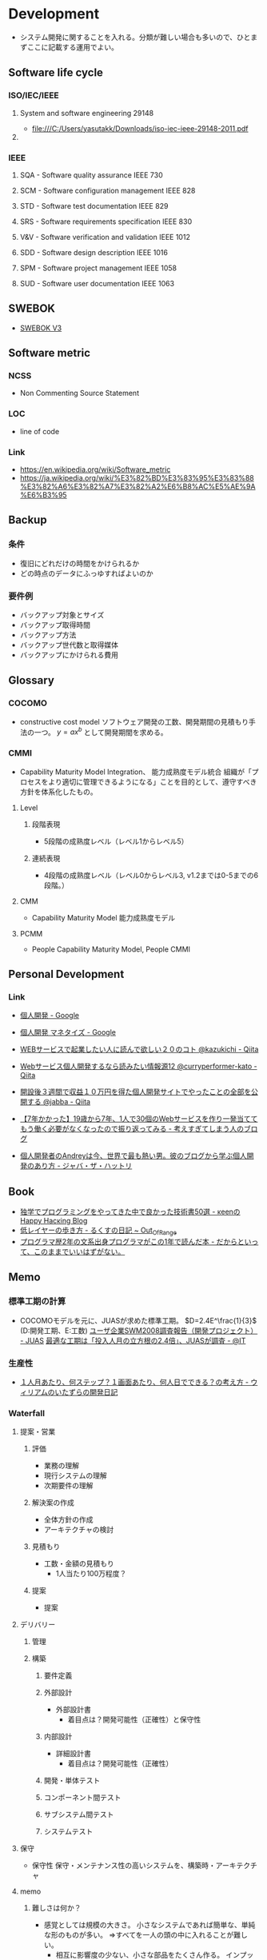 * Development
- システム開発に関することを入れる。分類が難しい場合も多いので、ひとまずここに記載する運用でよい。
** Software life cycle
*** ISO/IEC/IEEE
**** System and software engineering 29148
- file:///C:/Users/yasutakk/Downloads/iso-iec-ieee-29148-2011.pdf
**** 
*** IEEE
**** SQA - Software quality assurance IEEE 730
**** SCM - Software configuration management IEEE 828
**** STD - Software test documentation IEEE 829
**** SRS - Software requirements specification IEEE 830
**** V&V - Software verification and validation IEEE 1012
**** SDD - Software design description IEEE 1016
**** SPM - Software project management IEEE 1058
**** SUD - Software user documentation IEEE 1063
** SWEBOK
- [[https://www.computer.org/web/swebok/v3][SWEBOK V3]]
** Software metric
*** NCSS
- Non Commenting Source Statement
*** LOC
- line of code
*** Link
- https://en.wikipedia.org/wiki/Software_metric
- https://ja.wikipedia.org/wiki/%E3%82%BD%E3%83%95%E3%83%88%E3%82%A6%E3%82%A7%E3%82%A2%E6%B8%AC%E5%AE%9A%E6%B3%95
** Backup
*** 条件
- 復旧にどれだけの時間をかけられるか
- どの時点のデータにふっゆすればよいのか
*** 要件例
- バックアップ対象とサイズ
- バックアップ取得時間
- バックアップ方法
- バックアップ世代数と取得媒体
- バックアップにかけられる費用

** Glossary
*** COCOMO
- constructive cost model
  ソフトウェア開発の工数、開発期間の見積もり手法の一つ。
  $y=ax^b$ として開発期間を求める。
*** CMMI
- Capability Maturity Model Integration、 能力成熟度モデル統合
  組織が「プロセスをより適切に管理できるようになる」ことを目的として、遵守すべき方針を体系化したもの。
  
**** Level

***** 段階表現
- 5段階の成熟度レベル（レベル1からレベル5）
***** 連続表現
- 4段階の成熟度レベル（レベル0からレベル3, v1.2までは0-5までの6段階。）
  
**** CMM
- Capability Maturity Model 能力成熟度モデル

**** PCMM
- People Capability Maturity Model, People CMMI
** Personal Development
*** Link
- [[https://www.google.com/search?q=%E5%80%8B%E4%BA%BA%E9%96%8B%E7%99%BA&oq=%E5%80%8B%E4%BA%BA%E9%96%8B%E7%99%BA&aqs=chrome..69i57j69i59j69i61j0j69i61l2.2892j0j7&sourceid=chrome&ie=UTF-8][個人開発 - Google]]
- [[https://www.google.com/search?q=%E5%80%8B%E4%BA%BA%E9%96%8B%E7%99%BA+%E3%83%9E%E3%83%8D%E3%82%BF%E3%82%A4%E3%82%BA&oq=%E5%80%8B%E4%BA%BA%E9%96%8B%E7%99%BA%E3%80%80&aqs=chrome.2.69i57j0l5.4285j0j7&sourceid=chrome&ie=UTF-8][個人開発 マネタイズ - Google]]

- [[https://qiita.com/kazukichi/items/aeba286c2a750081e5c0][WEBサービスで起業したい人に読んで欲しい２０のコト @kazukichi - Qiita]]
- [[https://qiita.com/curryperformer-kato/items/a7dc9a41200b6c9c1912][Webサービス個人開発するなら読みたい情報源12 @curryperformer-kato - Qiita]]
- [[https://qiita.com/jabba/items/1a49e860a09a613b09d4][開設後３週間で収益１０万円を得た個人開発サイトでやったことの全部を公開する @jabba - Qiita]]
- [[https://blog.sesere.net/entry/2017/10/27/183957][【7年かかった】19歳から7年、1人で30個のWebサービスを作り一発当ててもう働く必要がなくなったので振り返ってみる - 考えすぎてしまう人のブログ]]

- [[https://www.jabba.cloud/20190120-andrey-indie-maker/][個人開発者のAndreyは今、世界で最も熱い男。彼のブログから学ぶ個人開発のあり方 - ジャバ・ザ・ハットリ]]

** Book
- [[http://keens.github.io/blog/2016/01/17/dokugakudepuroguraminguwoyattekitanakadeyokattagijutsushowoageteiku/][独学でプログラミングをやってきた中で良かった技術書50選 - κeenのHappy Hacκing Blog]]
- [[http://rkx1209.hatenablog.com/entry/2016/12/25/141543][低レイヤーの歩き方 - るくすの日記 ~ Out_Of_Range]]
- [[http://yuseinishiyama.com/posts/2014/07/07/recently-read-books/][プログラマ歴2年の文系出身プログラマがこの1年で読んだ本 - だからといって、このままでいいはずがない。]]
** Memo
*** 標準工期の計算
- 
  COCOMOモデルを元に、JUASが求めた標準工期。
  $D=2.4E^\frac{1}{3}$  (D:開発工期、E:工数)
  [[https://www.juas.or.jp/servey/library/pdf/08swm_pr_dev.pdf][ユーザ企業SWM2008調査報告（開発プロジェクト） - JUAS]]
  [[http://www.atmarkit.co.jp/news/200707/05/juas.html][最適な工期は「投入人月の立方根の2.4倍」、JUASが調査 - @IT]]

*** 生産性
- [[http://blog.goo.ne.jp/xmldtp/e/513c525aa1b41929a7e8c49f66ba35b8][１人月あたり、何ステップ？１画面あたり、何人日でできる？の考え方 - ウィリアムのいたずらの開発日記]]
*** Waterfall
**** 提案・営業
***** 評価
- 業務の理解
- 現行システムの理解
- 次期要件の理解

***** 解決案の作成
- 全体方針の作成
- アーキテクチャの検討

***** 見積もり
- 工数・金額の見積もり
  - 1人当たり100万程度？

***** 提案
- 提案
  
**** デリバリー
***** 管理
***** 構築
****** 要件定義
****** 外部設計
- 外部設計書
  - 着目点は？開発可能性（正確性）と保守性

****** 内部設計
- 詳細設計書
  - 着目点は？開発可能性（正確性）

****** 開発・単体テスト
****** コンポーネント間テスト
****** サブシステム間テスト
****** システムテスト

**** 保守
- 保守性
  保守・メンテナンス性の高いシステムを、構築時・アーキテクチャ

**** memo
***** 難しさは何か？
- 感覚としては規模の大きさ。
  小さなシステムであれば簡単な、単純な形のものが多い。
  ⇒すべてを一人の頭の中に入れることが難しい。
  - 相互に影響度の少ない、小さな部品をたくさん作る。
    インプット・アウトプットの正確な定義が必要
  - すべて頭に入れる。時間をかける？
  - 情報を共有・参照が容易となるようにする。
    wikiなどを使い、編集する。

**** link
- [[http://www.atmarkit.co.jp/ait/articles/0901/28/news151.html][現状のソフトウェア開発は間違っていないか？ - @IT]]
- 

*** システムの種類
**** 概要
- バッチインプット
- 画面インプット
- DB
- バッチアウトプット
- 画面アウトプット

**** 精算

**** 参照

***** Webサイト

*** ウォーターフォール型開発のドキュメント
- 
  |----------------------------+------------------------------------------------------------------------------|
  | フェイズ                   | ドキュメントの種類                                                           |
  |----------------------------+------------------------------------------------------------------------------|
  | 要件定義                   | 要件定義書                                                                   |
  | 基本設計                   | 基本設計書、機能仕様書、ネットワーク設計書、SW/HW（SoftWare/HardWare）構成書 |
  |                            | セキュリティ設計書、性能・信頼性設計書、データ構造定義書（ER図）             |
  |                            | テーブル定義書、画面定義書、画面遷移定義書、帳票定義書、開発標準書           |
  | 詳細設計                   | 詳細設計書、クラス設計書、構成管理定義書、インターフェイス設計書             |
  | 開発・単体テスト           | 単体テスト仕様書                                                             |
  | 結合テスト・システムテスト | テスト計画書、結合テスト仕様書、システム・テスト仕様書                       |
  | 本番／運用                 | 環境構築手順書、運用定義書、障害対応手順書、移行仕様書、移行手順書           |
  |----------------------------+------------------------------------------------------------------------------|

*** アジャイルドキュメント(ドキュメント作成・保守の心構え)
- 
  - ドキュメントは必要十分でなければならない
  - ドキュメントは、ソース・コードと同じでシステムの一部である
  - チームの第2の作業は次の作業への備えである
  - ドキュメントを持つことによる利点は、ドキュメントを作成および保守するためのコストを上回らなければならない
  - ドキュメントを信用してはならない
  - システムごとにドキュメントに対するニーズは異なる
  - ドキュメントがなぜ必要かを尋ねるべきである
  - ドキュメントに投資するかどうかは、技術上の判断ではない
  - 必要なときだけドキュメントを作成するべきであり、ドキュメントのためのドキュメントを作成してはならない
  - ドキュメントが十分かどうかを決めるのは、開発者ではなく、顧客である

  [[http://www.atmarkit.co.jp/fdotnet/special/agiledocument01/agiledocument01_01.html][ツールを使ったドキュメント作成技法（前編） - @IT]]

*** 価値あるドキュメントを作成するコツ
- ドキュメントを書く目的を意識する
- 読み手を意識する
- ドキュメントの構成を意識する
- ドキュメント間で整合性が取れている必要がある
  
** Link
- [[http://sysdev.sakura.ne.jp/category/development][システム開発の基礎 - エンジニア目線のシステム開発]]
